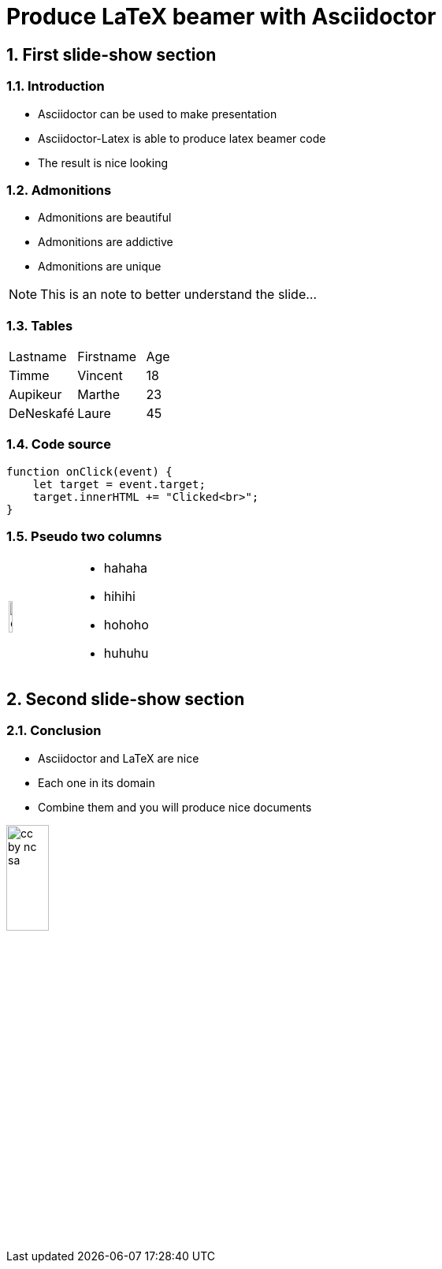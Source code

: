 = Produce LaTeX beamer with Asciidoctor
:doctype: beamer
:source-highlighter: pygments
:sectnums:

== First slide-show section


=== Introduction

* Asciidoctor can be used to make presentation

* Asciidoctor-Latex is able to produce latex beamer code

* The result is nice looking


=== Admonitions

* Admonitions are beautiful

* Admonitions are addictive

* Admonitions are unique

[NOTE]
This is an note to better understand the slide...


=== Tables

|===
| Lastname  | Firstname     | Age
| Timme     | Vincent       | 18
| Aupikeur  | Marthe        | 23
| DeNeskafé | Laure         | 45 
|===

=== Code source

[source, js]
----
function onClick(event) {
    let target = event.target;
    target.innerHTML += "Clicked<br>";
}
----



=== Pseudo two columns

[cols="3a,7a", frame=none, grid=none]
|===
| image::objectif.png[width=25%]
| 
* hahaha
* hihihi
* hohoho
* huhuhu
|===

== Second slide-show section

=== Conclusion

* Asciidoctor and LaTeX are nice

* Each one in its domain

* Combine them and you will produce nice documents

image::cc-by-nc-sa.jpg[width=25%, role=center]